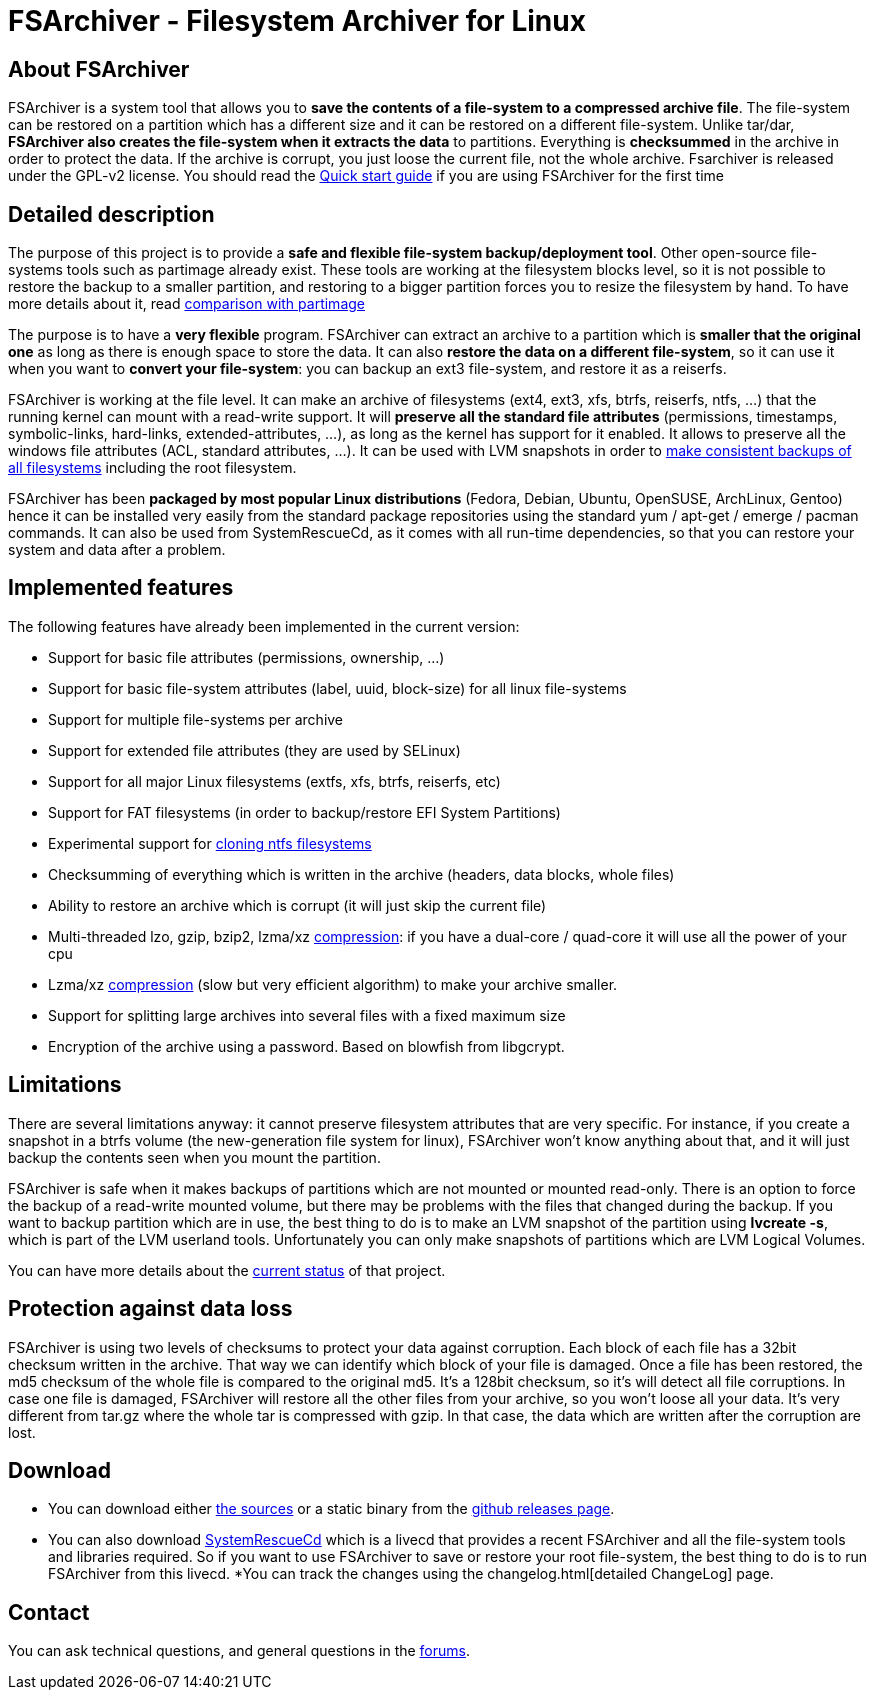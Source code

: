 FSArchiver - Filesystem Archiver for Linux
==========================================

== About FSArchiver
FSArchiver is a system tool that allows you to *save the contents of a 
file-system to a compressed archive file*. The file-system can be restored on 
a partition which has a different size and it can be restored on a different 
file-system. Unlike tar/dar, *FSArchiver also creates the file-system when it 
extracts the data* to partitions. Everything is *checksummed* in the 
archive in order to protect the data. If the archive is corrupt, you just loose 
the current file, not the whole archive. Fsarchiver is released under the 
GPL-v2 license. You should read the link:quickstart.html[Quick start guide]
if you are using FSArchiver for the first time

== Detailed description
The purpose of this project is to provide a *safe and flexible file-system 
backup/deployment tool*. Other open-source file-systems tools such as partimage 
already exist. These tools are working at the filesystem blocks level, so it is 
not possible to restore the backup to a smaller partition, and restoring to a 
bigger partition forces you to resize the filesystem by hand. To have more 
details about it, read link:partimage.html[comparison with partimage]

The purpose is to have a *very flexible* program. FSArchiver can extract an 
archive to a partition which is *smaller that the original one* as long as 
there is enough space to store the data. It can also *restore the data on a 
different file-system*, so it can use it when you want to *convert your 
file-system*: you can backup an ext3 file-system, and restore it as a reiserfs.

FSArchiver is working at the file level. It can make an archive of filesystems 
(ext4, ext3, xfs, btrfs, reiserfs, ntfs, ...) that the running kernel can mount 
with a read-write support. It will *preserve all the standard file attributes* 
(permissions, timestamps, symbolic-links, hard-links, 
extended-attributes, ...), as long as the kernel has support for it enabled. 
It allows to preserve all the windows file attributes (ACL, standard 
attributes, ...). It can be used with LVM snapshots in order to 
http://www.system-rescue-cd.org/Sysresccd-manual-en_LVM_Making-consistent-backups-with-LVM[make consistent backups of all filesystems] including the root filesystem.

FSArchiver has been *packaged by most popular Linux distributions* (Fedora, 
Debian, Ubuntu, OpenSUSE, ArchLinux, Gentoo) hence it can be installed very 
easily from the standard package repositories using the standard yum / apt-get 
/ emerge / pacman commands. It can also be used from SystemRescueCd, as it 
comes with all run-time dependencies, so that you can restore your system and 
data after a problem.

== Implemented features
The following features have already been implemented in the current version:

* Support for basic file attributes (permissions, ownership, ...)
* Support for basic file-system attributes (label, uuid, block-size) for all
linux file-systems
* Support for multiple file-systems per archive
* Support for extended file attributes (they are used by SELinux)
* Support for all major Linux filesystems (extfs, xfs, btrfs, reiserfs, etc)
* Support for FAT filesystems (in order to backup/restore EFI System Partitions)
* Experimental support for link:cloning-ntfs.html[cloning ntfs filesystems]
* Checksumming of everything which is written in the archive (headers, data
blocks, whole files)
* Ability to restore an archive which is corrupt (it will just skip the current
file)
* Multi-threaded lzo, gzip, bzip2, lzma/xz link:compression.html[compression]:
if you have a dual-core / quad-core it will use all the power of your cpu
* Lzma/xz link:compression.html[compression] (slow but very efficient algorithm)
to make your archive smaller.
* Support for splitting large archives into several files with a fixed maximum size
* Encryption of the archive using a password. Based on blowfish from libgcrypt.

== Limitations
There are several limitations anyway: it cannot preserve filesystem attributes 
that are very specific. For instance, if you create a snapshot in a btrfs 
volume (the new-generation file system for linux), FSArchiver won't know 
anything about that, and it will just backup the contents seen when you mount 
the partition.

FSArchiver is safe when it makes backups of partitions which are not mounted or
mounted read-only. There is an option to force the backup of a read-write
mounted volume, but there may be problems with the files that changed during the
backup. If you want to backup partition which are in use, the best thing to do
is to make an LVM snapshot of the partition using *lvcreate -s*, which is part
of the LVM userland tools. Unfortunately you can only make snapshots of
partitions which are LVM Logical Volumes.

You can have more details about the link:status.html[current status] of that project.

== Protection against data loss
FSArchiver is using two levels of checksums to protect your data against
corruption. Each block of each file has a 32bit checksum written in the archive.
That way we can identify which block of your file is damaged. Once a file has
been restored, the md5 checksum of the whole file is compared to the original
md5. It's a 128bit checksum, so it's will detect all file corruptions. In case
one file is damaged, FSArchiver will restore all the other files from your
archive, so you won't loose all your data. It's very different from tar.gz where
the whole tar is compressed with gzip. In that case, the data which are written
after the corruption are lost.

== Download
* You can download either https://github.com/fdupoux/fsarchiver/releases/download/0.8.1/fsarchiver-0.8.1.tar.gz[the sources]
or a static binary from the https://github.com/fdupoux/fsarchiver/releases[github releases page].
* You can also download http://www.system-rescue-cd.org/[SystemRescueCd] which is
a livecd that provides a recent FSArchiver and all the file-system tools and
libraries required. So if you want to use FSArchiver to save or restore your
root file-system, the best thing to do is to run FSArchiver from this livecd.
*You can track the changes using the changelog.html[detailed ChangeLog] page.

== Contact
You can ask technical questions, and general questions in the http://www.fsarchiver.org/forums/[forums].

